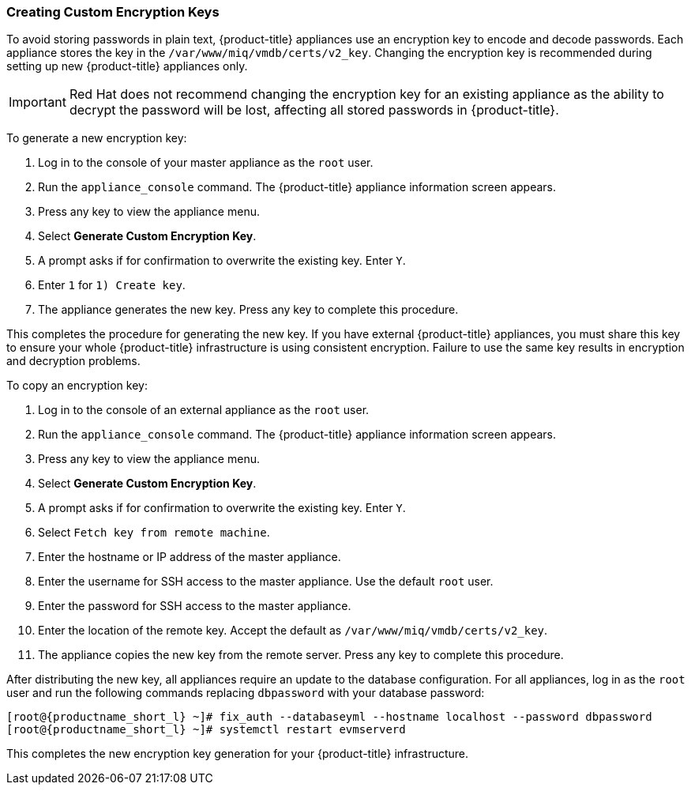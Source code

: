 [[_chap_red_hat_cloudforms_security_guide_creating_keys]]
=== Creating Custom Encryption Keys

To avoid storing passwords in plain text, {product-title} appliances use an encryption key to encode and decode passwords.
Each appliance stores the key in the `/var/www/miq/vmdb/certs/v2_key`. Changing the encryption key is recommended during setting up new {product-title} appliances only.

IMPORTANT: Red Hat does not recommend changing the encryption key for an existing appliance as the ability to decrypt the password will be lost, affecting all stored passwords in {product-title}.

To generate a new encryption key:

. Log in to the console of your master appliance as the `root` user.
. Run the `appliance_console` command. The {product-title} appliance information screen appears.
. Press any key to view the appliance menu.
. Select *Generate Custom Encryption Key*.
. A prompt asks if for confirmation to overwrite the existing key.
  Enter `Y`.
. Enter `1` for `1) Create key`.
. The appliance generates the new key.
  Press any key to complete this procedure.

This completes the procedure for generating the new key.
If you have external {product-title} appliances, you must share this key to ensure your whole {product-title} infrastructure is using consistent encryption.
Failure to use the same key results in encryption and decryption problems.

To copy an encryption key:

. Log in to the console of an external appliance as the `root` user.
. Run the `appliance_console` command. The {product-title} appliance information screen appears.
. Press any key to view the appliance menu.
. Select *Generate Custom Encryption Key*.
. A prompt asks if for confirmation to overwrite the existing key.
  Enter `Y`.
. Select `Fetch key from remote machine`.
. Enter the hostname or IP address of the master appliance.
. Enter the username for SSH access to the master appliance.
  Use the default `root` user.
. Enter the password for SSH access to the master appliance.
. Enter the location of the remote key.
  Accept the default as `/var/www/miq/vmdb/certs/v2_key`.
. The appliance copies the new key from the remote server.
  Press any key to complete this procedure.

After distributing the new key, all appliances require an update to the database configuration.
For all appliances, log in as the `root` user and run the following commands replacing `dbpassword` with your database password:

[subs="verbatim,attributes"]
------
[root@{productname_short_l} ~]# fix_auth --databaseyml --hostname localhost --password dbpassword
[root@{productname_short_l} ~]# systemctl restart evmserverd
------

This completes the new encryption key generation for your {product-title} infrastructure.





